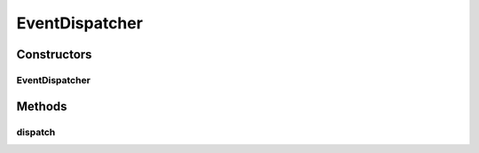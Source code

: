 .. java:import:: org.apache.log4j Logger

.. java:import:: org.motechproject.event.aggregation.model Aggregation

.. java:import:: org.motechproject.event.aggregation.model.rule AggregationRuleRecord

.. java:import:: org.motechproject.event.aggregation.model AggregationEvent

.. java:import:: org.motechproject.event.aggregation.repository AllAggregatedEvents

.. java:import:: org.motechproject.event.aggregation.repository AllAggregationRules

.. java:import:: org.motechproject.event.listener EventRelay

.. java:import:: org.springframework.beans.factory.annotation Autowired

.. java:import:: org.springframework.stereotype Component

.. java:import:: java.util List

EventDispatcher
===============

.. java:package:: org.motechproject.event.aggregation.dispatch
   :noindex:

.. java:type:: @Component public class EventDispatcher

Constructors
------------
EventDispatcher
^^^^^^^^^^^^^^^

.. java:constructor:: @Autowired public EventDispatcher(AllAggregatedEvents allAggregatedEvents, EventRelay eventRelay, AllAggregationRules allAggregationRules)
   :outertype: EventDispatcher

Methods
-------
dispatch
^^^^^^^^

.. java:method:: public void dispatch(String aggregationRuleName)
   :outertype: EventDispatcher

